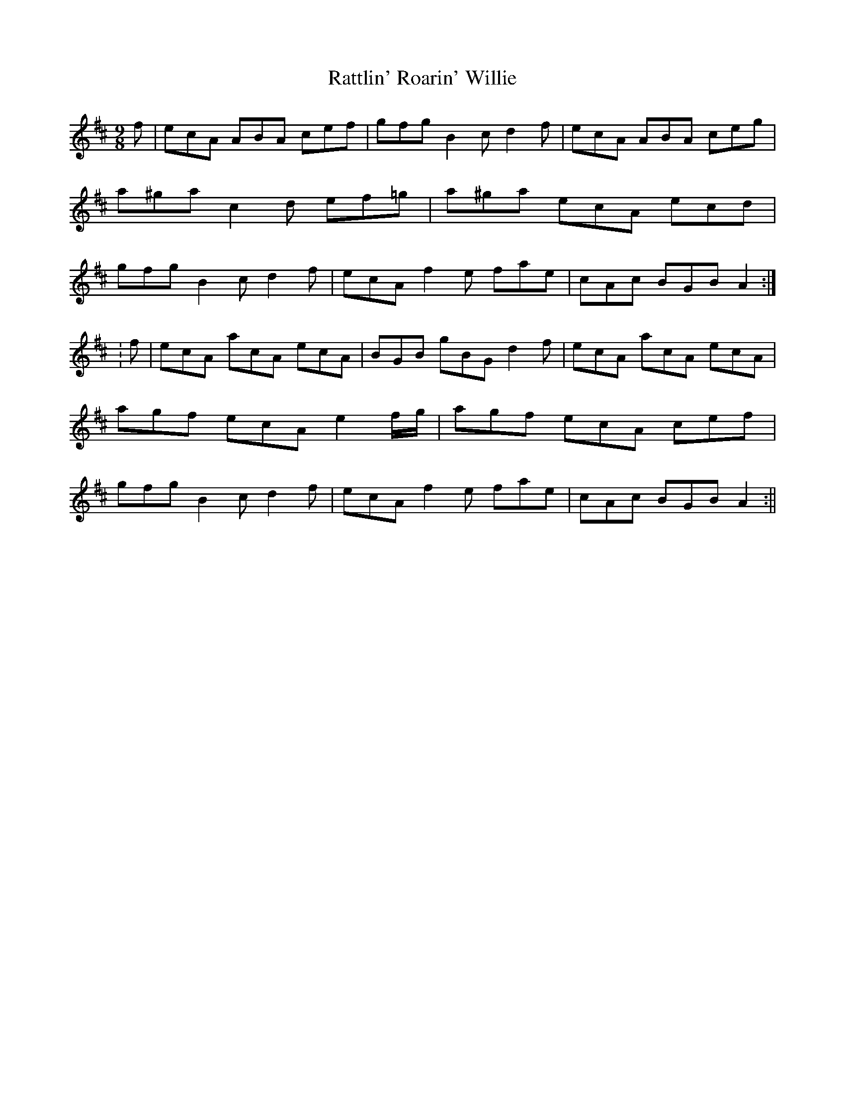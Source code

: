 X: 2
T: Rattlin' Roarin' Willie
Z: CreadurMawnOrganig
S: https://thesession.org/tunes/1757#setting15197
R: slip jig
M: 9/8
L: 1/8
K: Amix
f|ecA ABA cef|gfg B2c d2f|ecA ABA ceg|a^ga c2d ef=g|a^ga ecA ecd|gfg B2c d2f|ecA f2e fae|cAc BGB A2:|:f|ecA acA ecA|BGB gBG d2f|ecA acA ecA|agf ecA e2f/g/|agf ecA cef|gfg B2c d2f|ecA f2e fae|cAc BGB A2:||
